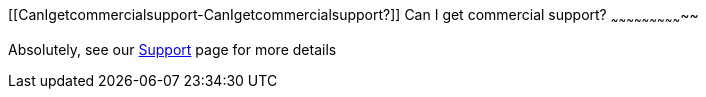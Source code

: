 [[ConfluenceContent]]
[[CanIgetcommercialsupport-CanIgetcommercialsupport?]]
Can I get commercial support?
~~~~~~~~~~~~~~~~~~~~~~~~~~~~~

Absolutely, see our link:support.html[Support] page for more details
